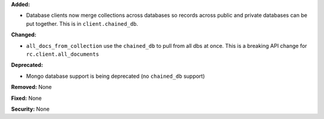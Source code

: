 **Added:**

* Database clients now merge collections across databases so records across
  public and private databases can be put together. This is in
  ``client.chained_db``.

**Changed:**

* ``all_docs_from_collection`` use the ``chained_db`` to pull from all dbs at
  once. This is a breaking API change for ``rc.client.all_documents``

**Deprecated:**

* Mongo database support is being deprecated (no ``chained_db`` support)

**Removed:** None

**Fixed:** None

**Security:** None
